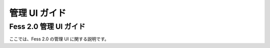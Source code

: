 ==============
管理 UI ガイド
==============

Fess 2.0 管理 UI ガイド
=======================

ここでは、Fess 2.0 の管理 UI に関する説明です。
